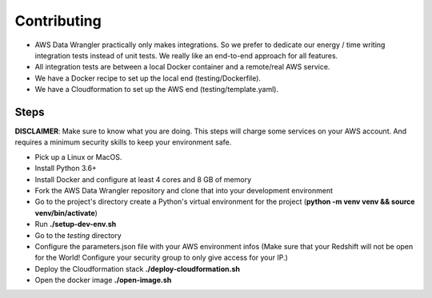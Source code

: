 .. _doc_contributing:

Contributing
============

* AWS Data Wrangler practically only makes integrations. So we prefer to dedicate our energy / time writing integration tests instead of unit tests. We really like an end-to-end approach for all features.

* All integration tests are between a local Docker container and a remote/real AWS service.

* We have a Docker recipe to set up the local end (testing/Dockerfile).

* We have a Cloudformation to set up the AWS end (testing/template.yaml).

Steps
-----

**DISCLAIMER**: Make sure to know what you are doing. This steps will charge some services on your AWS account. And requires a minimum security skills to keep your environment safe.

* Pick up a Linux or MacOS.

* Install Python 3.6+

* Install Docker and configure at least 4 cores and 8 GB of memory

* Fork the AWS Data Wrangler repository and clone that into your development environment

* Go to the project's directory create a Python's virtual environment for the project (**python -m venv venv && source venv/bin/activate**)

* Run **./setup-dev-env.sh**

* Go to the *testing* directory

* Configure the parameters.json file with your AWS environment infos (Make sure that your Redshift will not be open for the World! Configure your security group to only give access for your IP.)

* Deploy the Cloudformation stack **./deploy-cloudformation.sh**

* Open the docker image **./open-image.sh**